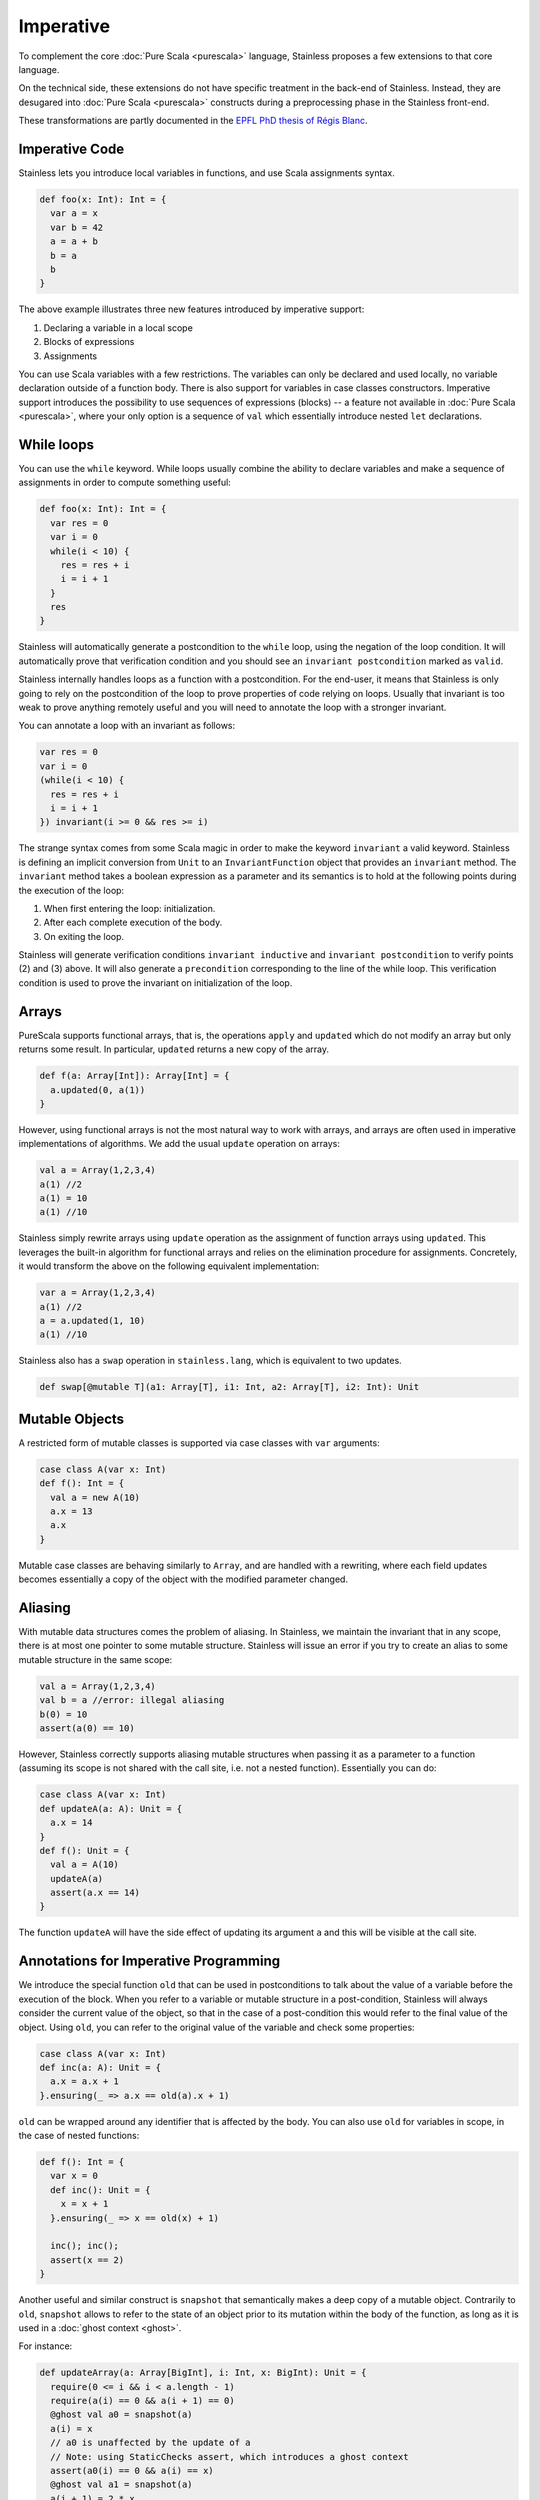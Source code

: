 .. _imperative:

Imperative
==========

To complement the core :doc:`Pure Scala <purescala>` language, Stainless
proposes a few extensions to that core language.

On the technical side, these extensions do not have specific treatment in the
back-end of Stainless. Instead, they are desugared into :doc:`Pure Scala <purescala>`
constructs during a preprocessing phase in the Stainless front-end.

These transformations are partly documented in the `EPFL PhD thesis of Régis Blanc <https://doi.org/10.5075/epfl-thesis-7636>`_.

Imperative Code
---------------

Stainless lets you introduce local variables in functions, and use Scala assignments
syntax.

.. code-block:: scala

  def foo(x: Int): Int = {
    var a = x
    var b = 42
    a = a + b
    b = a
    b
  }

The above example illustrates three new features introduced by imperative support:

1. Declaring a variable in a local scope

2. Blocks of expressions

3. Assignments

You can use Scala variables with a few restrictions. The variables can only be
declared and used locally, no variable declaration outside of a function body.
There is also support for variables in case classes constructors. Imperative support
introduces the possibility to use sequences of expressions (blocks) -- a
feature not available in :doc:`Pure Scala <purescala>`, where your only
option is a sequence of ``val`` which essentially introduce nested ``let``
declarations.


While loops
-----------

You can use the ``while`` keyword. While loops usually combine the ability to
declare variables and make a sequence of assignments in order to compute
something useful:

.. code-block:: scala

  def foo(x: Int): Int = {
    var res = 0
    var i = 0
    while(i < 10) {
      res = res + i
      i = i + 1
    }
    res
  }

Stainless will automatically generate a postcondition to the ``while`` loop, using
the negation of the loop condition. It will automatically prove that
verification condition and you should see an ``invariant postcondition`` marked
as ``valid``.

Stainless internally handles loops as a function with a postcondition. For the end-user, it
means that Stainless is only going to rely on the postcondition of the loop to prove properties
of code relying on loops. Usually that invariant is too weak to prove anything remotely
useful and you will need to annotate the loop with a stronger invariant.

You can annotate a loop with an invariant as follows:

.. code-block:: scala

  var res = 0
  var i = 0
  (while(i < 10) {
    res = res + i
    i = i + 1
  }) invariant(i >= 0 && res >= i)

The strange syntax comes from some Scala magic in order to make the keyword
``invariant`` a valid keyword. Stainless is defining an implicit conversion from
``Unit`` to an ``InvariantFunction`` object that provides an ``invariant``
method. The ``invariant`` method takes a boolean expression as a parameter and
its semantics is to hold at the following points during the execution of the loop:

1. When first entering the loop: initialization.
2. After each complete execution of the body.
3. On exiting the loop.

Stainless will generate verification conditions ``invariant inductive`` and
``invariant postcondition`` to verify points (2) and (3) above. It will also
generate a ``precondition`` corresponding to the line of the while loop. This
verification condition is used to prove the invariant on initialization of the
loop.

Arrays
------

PureScala supports functional arrays, that is, the operations ``apply`` and
``updated`` which do not modify an array but only returns some result. In
particular, ``updated`` returns a new copy of the array.

.. code-block:: scala

  def f(a: Array[Int]): Array[Int] = {
    a.updated(0, a(1))
  }

However, using functional arrays is not the most natural way to work with
arrays, and arrays are often used in imperative implementations of algorithms.
We add the usual ``update`` operation on arrays:

.. code-block:: scala

  val a = Array(1,2,3,4)
  a(1) //2
  a(1) = 10
  a(1) //10

Stainless simply rewrite arrays using ``update`` operation as the assignment of function arrays
using ``updated``.  This leverages the built-in algorithm for functional arrays
and relies on the elimination procedure for assignments. Concretely, it would
transform the above on the following equivalent implementation:

.. code-block:: scala

  var a = Array(1,2,3,4)
  a(1) //2
  a = a.updated(1, 10)
  a(1) //10

Stainless also has a ``swap`` operation in ``stainless.lang``, which is equivalent to two updates.

.. code-block:: scala

  def swap[@mutable T](a1: Array[T], i1: Int, a2: Array[T], i2: Int): Unit


Mutable Objects
---------------

A restricted form of mutable classes is supported via case classes with ``var``
arguments:

.. code-block:: scala

  case class A(var x: Int)
  def f(): Int = {
    val a = new A(10)
    a.x = 13
    a.x
  }

Mutable case classes are behaving similarly to ``Array``, and are handled with a
rewriting, where each field updates becomes essentially a copy of the object with
the modified parameter changed.

Aliasing
--------

With mutable data structures comes the problem of aliasing. In Stainless, we
maintain the invariant that in any scope, there is at most one pointer to some
mutable structure. Stainless will issue an error if you try to create an alias to
some mutable structure in the same scope:

.. code-block:: scala

  val a = Array(1,2,3,4)
  val b = a //error: illegal aliasing
  b(0) = 10
  assert(a(0) == 10)

However, Stainless correctly supports aliasing mutable structures when passing it
as a parameter to a function (assuming its scope is not shared with the call
site, i.e. not a nested function). Essentially you can do:

.. code-block:: scala

  case class A(var x: Int)
  def updateA(a: A): Unit = {
    a.x = 14
  }
  def f(): Unit = {
    val a = A(10)
    updateA(a)
    assert(a.x == 14)
  }

The function ``updateA`` will have the side effect of updating its argument
``a`` and this will be visible at the call site.

Annotations for Imperative Programming
--------------------------------------

We introduce the special function ``old`` that can be used in postconditions to
talk about the value of a variable before the execution of the block. When you refer to a variable
or mutable structure in a post-condition, Stainless will always consider the current value of
the object, so that in the case of a post-condition this would refer to the final value of the
object. Using ``old``, you can refer to the original value of the variable and check some
properties:

.. code-block:: scala

  case class A(var x: Int)
  def inc(a: A): Unit = {
    a.x = a.x + 1
  }.ensuring(_ => a.x == old(a).x + 1)

``old`` can be wrapped around any identifier that is affected by the body. You can also use
``old`` for variables in scope, in the case of nested functions:

.. code-block:: scala

  def f(): Int = {
    var x = 0
    def inc(): Unit = {
      x = x + 1
    }.ensuring(_ => x == old(x) + 1)

    inc(); inc();
    assert(x == 2)
  }

Another useful and similar construct is ``snapshot`` that semantically makes a deep copy of a mutable object.
Contrarily to ``old``, ``snapshot`` allows to refer to the state of an object prior to its mutation within
the body of the function, as long as it is used in a :doc:`ghost context <ghost>`.

For instance:

.. code-block:: scala

  def updateArray(a: Array[BigInt], i: Int, x: BigInt): Unit = {
    require(0 <= i && i < a.length - 1)
    require(a(i) == 0 && a(i + 1) == 0)
    @ghost val a0 = snapshot(a)
    a(i) = x
    // a0 is unaffected by the update of a
    // Note: using StaticChecks assert, which introduces a ghost context
    assert(a0(i) == 0 && a(i) == x)
    @ghost val a1 = snapshot(a)
    a(i + 1) = 2 * x
    assert(a1(i + 1) == 0 && a(i + 1) == 2 * x)
  }


Extern functions and abstract methods
-------------------------------------

``@extern`` functions and abstract methods of non-sealed trait taking mutable objects as parameters are treated as-if
they were applying arbitrary modifications to them.
For instance, the assertions in the following snippet are invalid:

.. code-block:: scala

  @extern
  def triple(mc: MutableClass): BigInt = ???

  trait UnsealedTrait {
    def quadruple(mc: MutableClass): BigInt
  }

  def test1(mc: MutableClass): Unit = {
    val i = mc.i
    triple(mc)
    assert(i == mc.i) // Invalid, mc.i could be anything
  }

  def test2(ut: UnsealedTrait, mc: MutableClass): Unit = {
    val i = mc.i
    ut.quadruple(mc)
    assert(i == mc.i) // Invalid as well
  }

Annotating such methods or functions with ``@pure`` tells Stainless to assume the parameters are not mutated:

.. code-block:: scala

  case class MutableClass(var i: BigInt)

  @pure @extern
  def triple(mc: MutableClass): BigInt = ???

  trait UnsealedTrait {
    @pure
    def quadruple(mc: MutableClass): BigInt
  }

  def test1(mc: MutableClass): Unit = {
    val i = mc.i
    triple(mc)
    assert(i == mc.i) // Ok
  }

  def test2(ut: UnsealedTrait, mc: MutableClass): Unit = {
    val i = mc.i
    ut.quadruple(mc)
    assert(i == mc.i) // Ok
  }

Note that Stainless will enforce purity for visible implementations of ``quadruple``.

Sometimes, a method or ``@extern`` function may mutate some parameters but not all of them.
In such cases, the untouched parameters can be annotated with ``@pure``:

.. code-block:: scala

  case class MutableClass(var i: BigInt)

  @extern
  def sum(@pure mc1: MutableClass, mc2: MutableClass): BigInt = ???

  trait UnsealedTrait {
    def doubleSum(@pure mc1: MutableClass, mc2: MutableClass): BigInt
  }

  def test1(mc1: MutableClass, mc2: MutableClass): Unit = {
    val i1 = mc1.i
    val i2 = mc2.i
    sum(mc1, mc2)
    assert(i1 == mc1.i) // Ok
    assert(i2 == mc2.i) // Invalid, mc2.i may have any value
  }

  def test2(ut: UnsealedTrait, mc1: MutableClass, mc2: MutableClass): Unit = {
    val i1 = mc1.i
    val i2 = mc2.i
    ut.doubleSum(mc1, mc2)
    assert(i1 == mc1.i) // Ok
    assert(i2 == mc2.i) // Invalid
  }

Trait Variables
---------------

Traits are allowed to declare variables, with the restriction that these cannot be
assigned a default value.

.. code-block:: scala

  trait MutableBox[A] {
    var value: A
  }

Such abstract variables must be overridden at some point by either:

a) a mutable field of a case class

.. code-block:: scala

  case class Box[A](var value: A) extends MutableBox[A]

b) a pair of getter/setter

.. code-block:: scala

  case class WriteOnceBox[A](
    var underlying: A,
    var written: Boolean = false
  ) extends MutableBox[A] {

    def value: A = underlying

    def value_=(newValue: A): Unit = {
      if (!written) {
        underlying = newValue
        written = true
      }
    }
  }

Note: a setter is not required to actually perform any mutation, and the following
is a perfectly valid sub-class of `MutableBox`:

.. code-block:: scala

  case class ImmutableBox[A](underlying: A) extends MutableBox[A] {
    def value: A = underlying
    def value_=(newValue: A): Unit = ()
  }


Return keyword
--------------

Stainless partially supports the `return` keyword. For verification, an internal
phase of Stainless (called `ReturnElimination`) injects a data-structure named
`ControlFlow` to simulate the control flow of programs with returns.

.. code-block:: scala

  sealed abstract class ControlFlow[Ret, Cur]
  case class Return[Ret, Cur](value: Ret)  extends ControlFlow[Ret, Cur]
  case class Proceed[Ret, Cur](value: Cur) extends ControlFlow[Ret, Cur]

Here is a function taken from `ControlFlow2.scala <https://github.com/epfl-lara/stainless/blob/master/frontends/benchmarks/imperative/valid/ControlFlow2.scala>`_:

.. code-block:: scala

  def foo(x: Option[BigInt], a: Boolean, b: Boolean): BigInt = {
    if (a && b) {
      return 1
    }

    val y = x match {
      case None()       => return 0
      case Some(x) if a => return x + 1
      case Some(x) if b => return x + 2
      case Some(x)      => x
    };

    -y
  }

The program transformation can be inspected by running:

  .. code-block:: bash

    stainless ControlFlow2.scala --batched --debug=trees --debug-objects=foo --debug-phases=ReturnElimination

We get the following output (with ``cf`` identifiers renamed for clarity; you can
use the ``--print-ids`` option so that Stainless expressions get displayed with
unique identifiers, at the cost of readability):

  .. code-block:: scala

    def foo(x: Option[BigInt], a: Boolean, b: Boolean): BigInt = {
      val cf0: ControlFlow[BigInt, Unit] = if (a && b) {
        Return[BigInt, Unit](1)
      } else {
        Proceed[BigInt, Unit](())
      }
      cf0 match {
        case Return(retValue) =>
          retValue
        case Proceed(proceedValue) =>
          val cf1: ControlFlow[BigInt, BigInt] = x match {
            case None()       => Return[BigInt, BigInt](0)
            case Some(x) if a => Return[BigInt, BigInt](x + 1)
            case Some(x) if b => Return[BigInt, BigInt](x + 2)
            case Some(x)      => Proceed[BigInt, BigInt](x)
          }
          cf1 match {
            case Return(retValue) =>
              retValue
            case Proceed(proceedValue) =>
              -proceedValue
          }
      }
    }

Stainless also supports ``return`` in while loops, and transforms them to local functions, also in
the ``ReturnElimination`` phase. Here is a function taken from `ReturnInWhile.scala <https://github.com/epfl-lara/stainless/blob/master/frontends/benchmarks/imperative/valid/ReturnInWhile.scala>`_.

  .. code-block:: scala

    def returnN(n: Int): Int = {
      require(n >= 0)
      var i = 0
      (while (true) {
        decreases(n - i)
        if (i == n) return i
        i += 1
      }).invariant(0 <= i && i <= n)

      assert(false, "unreachable code")
      0
    }.ensuring((res: Int) => res == n)

After transformation, we get a recursive (local) function named ``returnWhile``
that returns a control flow element to indicate whether the loop terminated
normally or returned. We check that the invariant clause of the while loop is
indeed an invariant by adding it to the pre and postconditions of the generated
``returnWhile`` function. When the while loop returns, we check in addition that
the postcondition of the top-level holds (see comment).

  .. code-block:: scala

    def returnN(n: Int): Int = {
      require(n >= 0)

      var i: Int = 0
      val cf0: ControlFlow[Int, Unit] = {
        def returnNWhile: ControlFlow[Int, Unit] = {
          require(0 <= i && i <= n)
          decreases(n - i)
          {
            val cf1: ControlFlow[Int, Unit] = if (i == n) {
              Return[Int, Unit](i)
            } else {
              Proceed[Int, Unit](())
            }
            cf1 match {
              case Return(retValue) => Return[Int, Unit](retValue)
              case Proceed(proceedValue) =>
                Proceed[Int, Unit]({
                  i = (i + 1)
                  ()
                })
            }
          } match {
            case Return(retValue) =>
              Return[Int, Unit](retValue)
            case Proceed(proceedValue) =>
              if (true) {
                returnNWhile
              } else {
                Proceed[Int, Unit](())
              }
          }
        }.ensuring {
          (cfWhile: ControlFlow[Int, Unit]) => cfWhile match {
            case Return(retValue) =>
              // we check the postcondition `retValue == n` of the top-level function
              retValue == n &&
              0 <= i && i <= n
            case Proceed(proceedValue) =>
              ¬true && 0 <= i && i <= n
          }
        }
        if (true) {
          returnNWhile
        } else {
          Proceed[Int, Unit](())
        }
      }
      cf0 match {
        case Return(retValue) => retValue
        case Proceed(proceedValue) =>
          assert(false, "unreachable code")
          0
      }
    }.ensuring {
      (res: Int) => res == n
    }

Finally, ``return`` is also supported for local function definitions, with the same transformation.
It is however not supported for anonymous functions.
